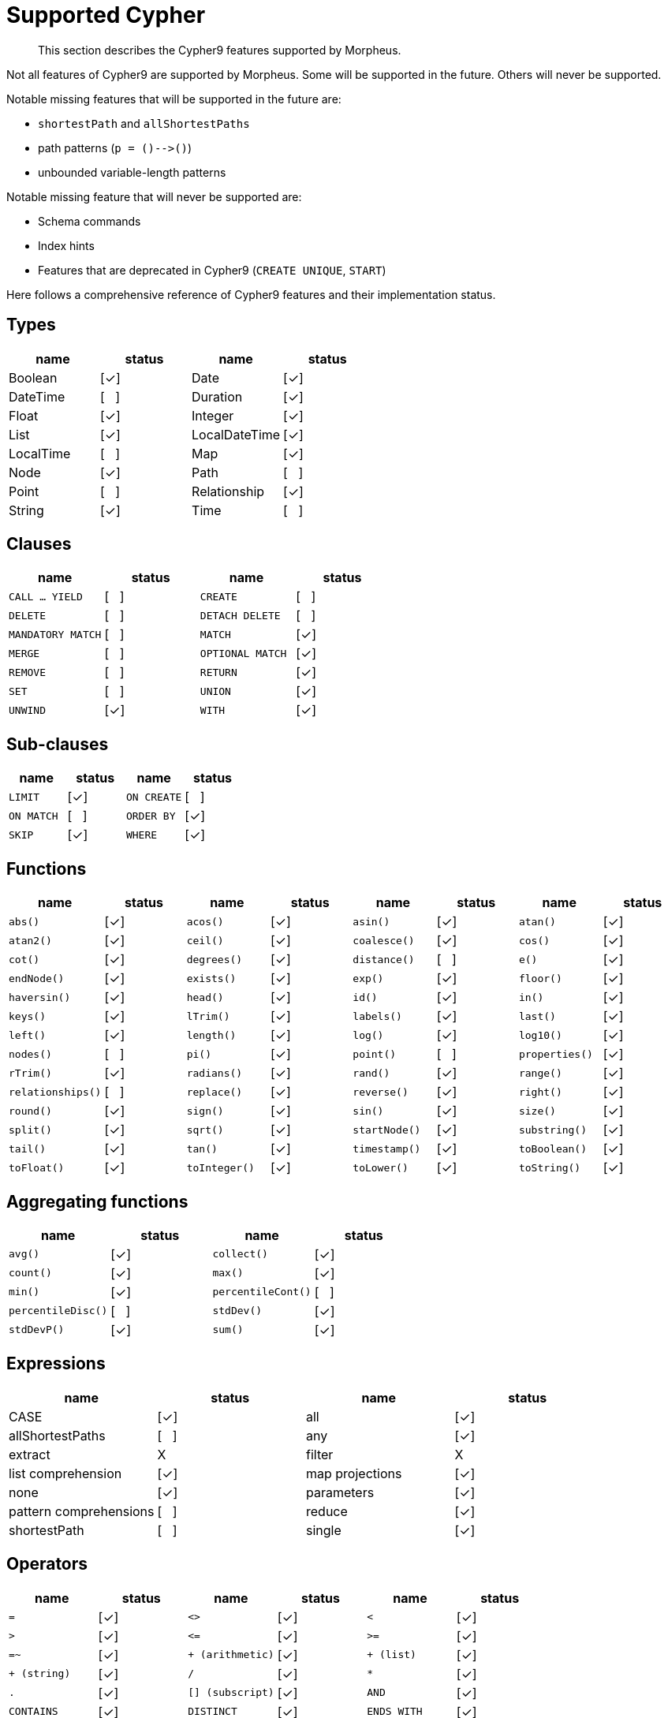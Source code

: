 [[cypher-cypher9-features]]
= Supported Cypher

[abstract]
--
This section describes the Cypher9 features supported by Morpheus.
--

Not all features of Cypher9 are supported by Morpheus.
Some will be supported in the future.
Others will never be supported.

Notable missing features that will be supported in the future are:

* `shortestPath` and `allShortestPaths`
* path patterns (`p = ()-\->()`)
* unbounded variable-length patterns

Notable missing feature that will never be supported are:

* Schema commands
* Index hints
* Features that are deprecated in Cypher9 (`CREATE UNIQUE`, `START`)

Here follows a comprehensive reference of Cypher9 features and their implementation status.

:yes: [✓]
:no: [{nbsp}{nbsp}{nbsp}]
:never: X


== Types

// TODO: Explain limitations around mixed-type lists, storable property values and nested structures
[options=header]
|===
| name          | status | name | status
| Boolean       | {yes}
| Date          | {yes}
| DateTime      | {no}
| Duration      | {yes}
| Float         | {yes}
| Integer       | {yes}
| List          | {yes}
| LocalDateTime | {yes}
| LocalTime     | {no}
| Map           | {yes}
| Node          | {yes}
| Path          | {no}
| Point         | {no}
| Relationship  | {yes}
| String        | {yes}
| Time          | {no}
|===


== Clauses

[cols="m,d,m,d", options=header]
|===
| name            | status | name | status
| CALL ... YIELD  | {no}
| CREATE          | {no}
| DELETE          | {no}
| DETACH DELETE   | {no}
| MANDATORY MATCH | {no}
| MATCH           | {yes}
| MERGE           | {no}
| OPTIONAL MATCH  | {yes}
| REMOVE          | {no}
| RETURN          | {yes}
| SET             | {no}
| UNION           | {yes}
| UNWIND          | {yes}
| WITH            | {yes}
|===


== Sub-clauses
[cols="m,d,m,d", options=header]
|===
| name        | status | name | status
| LIMIT       | {yes}
| ON CREATE   | {no}
| ON MATCH    | {no}
| ORDER BY    | {yes}
| SKIP        | {yes}
| WHERE       | {yes}
|===


== Functions

[cols="m,d,m,d,m,d,m,d", options=header]
|===
| name             | status | name | status | name | status | name | status
| abs()            | {yes}
| acos()           | {yes}
| asin()           | {yes}
| atan()           | {yes}
| atan2()          | {yes}
| ceil()           | {yes}
| coalesce()       | {yes}
| cos()            | {yes}
| cot()            | {yes}
| degrees()        | {yes}
| distance()       | {no}
| e()              | {yes}
| endNode()        | {yes}
| exists()         | {yes}
| exp()            | {yes}
| floor()          | {yes}
| haversin()       | {yes}
| head()           | {yes}
| id()             | {yes}
| in()             | {yes}
| keys()           | {yes}
| lTrim()          | {yes}
| labels()         | {yes}
| last()           | {yes}
| left()           | {yes}
| length()         | {yes}
| log()            | {yes}
| log10()          | {yes}
| nodes()          | {no}
| pi()             | {yes}
| point()          | {no}
| properties()     | {yes}
| rTrim()          | {yes}
| radians()        | {yes}
| rand()           | {yes}
| range()          | {yes}
| relationships()  | {no}
| replace()        | {yes}
| reverse()        | {yes}
| right()          | {yes}
| round()          | {yes}
| sign()           | {yes}
| sin()            | {yes}
| size()           | {yes}
| split()          | {yes}
| sqrt()           | {yes}
| startNode()      | {yes}
| substring()      | {yes}
| tail()           | {yes}
| tan()            | {yes}
| timestamp()      | {yes}
| toBoolean()      | {yes}
| toFloat()        | {yes}
| toInteger()      | {yes}
| toLower()        | {yes}
| toString()       | {yes}
| toUpper()        | {yes}
| trim()           | {yes}
| type()           | {yes}
|===


== Aggregating functions

[cols="m,d,m,d", options=header]
|===
| name      | status | name | status
| avg()     | {yes}
| collect() | {yes}
| count()   | {yes}
| max()     | {yes}
| min()     | {yes}
| percentileCont() | {no}
| percentileDisc() | {no}
| stdDev()  | {yes}
| stdDevP() | {yes}
| sum()     | {yes}
|===


== Expressions

[options=header]
|===
| name                   | status  | name | status
| CASE                   | {yes}
| all                    | {yes}
| allShortestPaths       | {no}
| any                    | {yes}
| extract                | {never}
| filter                 | {never}
| list comprehension     | {yes}
| map projections        | {yes}
| none                   | {yes}
| parameters             | {yes}
| pattern comprehensions | {no}
| reduce                 | {yes}
| shortestPath           | {no}
| single                 | {yes}
|===


== Operators

[cols="m,d,m,d,m,d", options=header]
|===
| name                  | status | name | status | name | status
| =                     | {yes}
| <>                    | {yes}
| <                     | {yes}
| >                     | {yes}
| \<=                   | {yes}
| >=                    | {yes}
| =~                    | {yes}
| pass:[+ (arithmetic)] | {yes}
| pass:[+ (list)]       | {yes}
| pass:[+ (string)]     | {yes}
| /                     | {yes}
| pass:[*]              | {yes}
| .                     | {yes}
| [] (subscript)        | {yes}
| AND                   | {yes}
| CONTAINS              | {yes}
| DISTINCT              | {yes}
| ENDS WITH             | {yes}
| IS NOT NULL           | {yes}
| IS NULL               | {yes}
| NOT                   | {yes}
| OR                    | {yes}
| STARTS WITH           | {yes}
| XOR                   | {no}
|===

